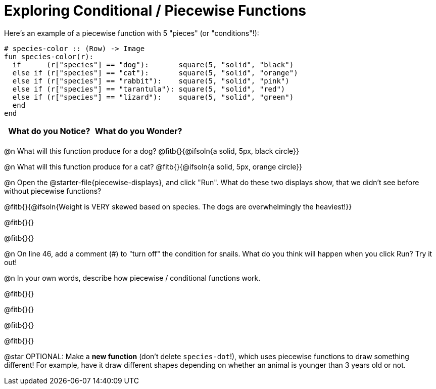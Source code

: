 = Exploring Conditional / Piecewise Functions

Here's an example of a piecewise function with 5 "pieces" (or "conditions"!):
```
# species-color :: (Row) -> Image
fun species-color(r):
  if      (r["species"] == "dog"):       square(5, "solid", "black")
  else if (r["species"] == "cat"):       square(5, "solid", "orange")
  else if (r["species"] == "rabbit"):    square(5, "solid", "pink")
  else if (r["species"] == "tarantula"): square(5, "solid", "red")
  else if (r["species"] == "lizard"):    square(5, "solid", "green")
  end
end
```

[.FillVerticalSpace, cols="^1,^1", options="header"]
|===
| *What do you Notice?* | What do you Wonder?
|                       |
|===


@n What will this function produce for a dog? @fitb{}{@ifsoln{a solid, 5px, black circle}}

@n What will this function produce for a cat? @fitb{}{@ifsoln{a solid, 5px, orange circle}}

@n Open the @starter-file{piecewise-displays}, and click "Run". What do these two displays show, that we didn't see before without piecewise functions?

@fitb{}{@ifsoln{Weight is VERY skewed based on species. The dogs are overwhelmingly the heaviest!}}

@fitb{}{}

@fitb{}{}

@n On line 46, add a comment (#) to "turn off" the condition for snails. What do you think will happen when you click Run? Try it out!

@n In your own words, describe how piecewise / conditional functions work.

@fitb{}{}

@fitb{}{}

@fitb{}{}

@fitb{}{}

@star OPTIONAL: Make a **new function** (don't delete `species-dot`!), which uses piecewise functions to draw something different! For example, have it draw different shapes depending on whether an animal is younger than 3 years old or not.
